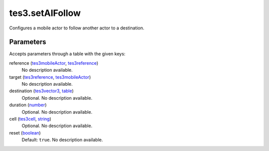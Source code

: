tes3.setAIFollow
====================================================================================================

Configures a mobile actor to follow another actor to a destination.

Parameters
----------------------------------------------------------------------------------------------------

Accepts parameters through a table with the given keys:

reference (`tes3mobileActor`_, `tes3reference`_)
    No description available.

target (`tes3reference`_, `tes3mobileActor`_)
    No description available.

destination (`tes3vector3`_, `table`_)
    Optional. No description available.

duration (`number`_)
    Optional. No description available.

cell (`tes3cell`_, `string`_)
    Optional. No description available.

reset (`boolean`_)
    Default: ``true``. No description available.

.. _`boolean`: ../../../lua/type/boolean.html
.. _`string`: ../../../lua/type/string.html
.. _`table`: ../../../lua/type/table.html
.. _`number`: ../../../lua/type/number.html
.. _`tes3mobileActor`: ../../../lua/type/tes3mobileActor.html
.. _`tes3reference`: ../../../lua/type/tes3reference.html
.. _`tes3vector3`: ../../../lua/type/tes3vector3.html
.. _`tes3cell`: ../../../lua/type/tes3cell.html
